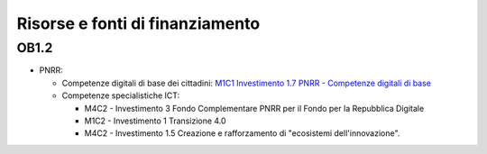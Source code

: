 Risorse e fonti di finanziamento
================================

OB1.2
-----

-  PNRR:

   -  Competenze digitali di base dei cittadini: `M1C1 Investimento 1.7 PNRR -
      Competenze digitali di base
      <https://www.italiadomani.gov.it/it/Interventi/investimenti/competenze-digitali-di-base.html>`__

   -  Competenze specialistiche ICT:

      -  M4C2 - Investimento 3 Fondo Complementare PNRR per il Fondo per la
         Repubblica Digitale
      -  M1C2 - Investimento 1 Transizione 4.0
      -  M4C2 - Investimento 1.5 Creazione e rafforzamento di "ecosistemi
         dell'innovazione".
